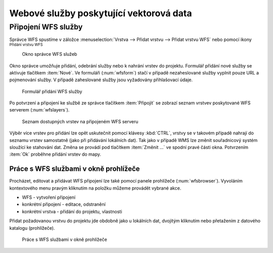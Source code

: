 .. |mActionAddWfsLayer| image:: ../images/icon/mActionAddWfsLayer.png
   :width: 1.5em
.. |mIconWfs| image:: ../images/icon/mIconWfs.png
   :width: 1.5em
.. |mIconConnect| image:: ../images/icon/mIconConnect.png
   :width: 1.5em

Webové služby poskytující vektorová data
========================================

Připojení WFS služby
--------------------
Správce WFS spustíme v záložce :menuselection:`Vrstva --> Přidat vrstvu 
--> Přidat vrstvu WFS` nebo pomocí ikony |mActionAddWfsLayer| 
:sup:`Přidání vrstvu WFS`

.. figure:: images/qgis_ogc_addwfs_manager.png

   Okno správce WFS služeb

Okno správce umožňuje přidání, odebrání služby nebo k nahrání vrstev do 
projektu. Formulář přidání nové služby se aktivuje tlačítkem :item:`Nové`. Ve
formuláři (:num:`wfsform`) stačí v případě nezaheslované služby vyplnit pouze 
URL a pojmenování služby. V případě zaheslované služby jsou vyžadovány 
přihlašovací údaje.

.. _wfsform:

.. figure:: images/qgis_ogc_addwfs_add.png
   :scale: 90%

   Formulář přidání WFS služby

Po potvrzení a připojení ke službě ze správce tlačítkem
:item:`Připojit` se zobrazí seznam vrstvev poskytované WFS serverem 
(:num:`wfslayers`). 

.. _wfslayers:

.. figure:: images/qgis_ogc_addwfs_choose.png

   Seznam dostupných vrstev na připojeném WFS serveru
   
Výběr více vrstev pro přidání lze opět uskutečnit pomocí klávesy :kbd:`CTRL`, 
vrstvy se v takovém případě nahrají do seznamu vrstev samostatně 
(jako při přidávání lokálních dat). Tak jako v případě WMS lze změnit 
souřadnicový systém sloužící ke stahování dat. Změna se provádí pod tlačítkem
:item:`Změnit ...` ve spodní pravé části okna. Potvrzením :item:`Ok` proběhne 
přidání vrstev do mapy.



Práce s WFS službami v okně prohlížeče
^^^^^^^^^^^^^^^^^^^^^^^^^^^^^^^^^^^^^^
Procházet, editovat a přidávat WFS připojení lze také pomocí panele 
prohlížeče (:num:`wfsbrowser`). Vyvoláním kontextového menu pravým kliknutím 
na položku můžeme provádět vybrané akce.

- |mIconWfs| WFS - vytvoření připojení
- |mIconWfs| konkrétní připojení - editace, odstranění
- |mIconConnect| konkrétní vrstva - přidání do projektu, vlastnosti


Přidat požadovanou vrstvu do projektu jde obdobně jako u lokálních dat, 
dvojitým kliknutím nebo přetažením z datového katalogu (prohlížeče).

.. _wfsbrowser:

.. figure:: images/qgis_ogc_addwfs_browser.png
   :scale: 90%
 
   Práce s WFS službami v okně prohlížeče
